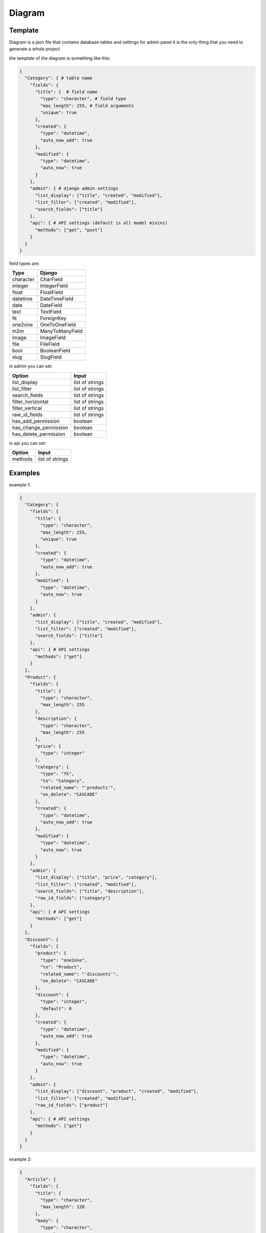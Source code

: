 Diagram
===========

Template
----------------

Diagram is a json file that contains database tables and settings for admin panel
it is the only thing that you need to generate a whole project

the template of the diagram is something like this:

.. code:: python

    {
      "Category": { # table name
        "fields": {
          "title": {  # field name
            "type": "character", # field type
            "max_length": 255, # field arguments
            "unique": true
          },
          "created": {
            "type": "datetime",
            "auto_now_add": true
          },
          "modified": {
            "type": "datetime",
            "auto_now": true
          }
        },
        "admin": { # django admin settings
          "list_display": ["title", "created", "modified"],
          "list_filter": ["created", "modified"],
          "search_fields": ["title"]
        },
        "api": { # API settings (default is all model mixins)
          "methods": ["get", "post"]
        }
      }
    }

field types are:

==========  =======================
   Type             Django
==========  =======================
character   CharField
integer     IntegerField
float       FloatField
datetime    DateTimeField
date        DateField
text        TextField
fk          ForeignKey
one2one     OneToOneField
m2m         ManyToManyField
image       ImageField
file        FileField
bool        BooleanField
slug        SlugField
==========  =======================

in admin you can set:

======================  =======================
      Option             Input
======================  =======================
list_display            list of strings
list_filter             list of strings
search_fields           list of strings
filter_horizontal       list of strings
filter_vertical         list of strings
raw_id_fields           list of strings
has_add_permission        boolean
has_change_permission     boolean
has_delete_permission     boolean
======================  =======================

in api you can set:

======================  =======================
      Option             Input
======================  =======================
methods                 list of strings
======================  =======================

Examples
----------------

example 1:

.. code:: json

    {
      "Category": {
        "fields": {
          "title": {
            "type": "character",
            "max_length": 255,
            "unique": true
          },
          "created": {
            "type": "datetime",
            "auto_now_add": true
          },
          "modified": {
            "type": "datetime",
            "auto_now": true
          }
        },
        "admin": {
          "list_display": ["title", "created", "modified"],
          "list_filter": ["created", "modified"],
          "search_fields": ["title"]
        },
        "api": { # API settings
          "methods": ["get"]
        }
      },
      "Product": {
        "fields": {
          "title": {
            "type": "character",
            "max_length": 255
          },
          "description": {
            "type": "character",
            "max_length": 255
          },
          "price": {
            "type": "integer"
          },
          "category": {
            "type": "fk",
            "to": "Category",
            "related_name": "'products'",
            "on_delete": "CASCADE"
          },
          "created": {
            "type": "datetime",
            "auto_now_add": true
          },
          "modified": {
            "type": "datetime",
            "auto_now": true
          }
        },
        "admin": {
          "list_display": ["title", "price", "category"],
          "list_filter": ["created", "modified"],
          "search_fields": ["title", "description"],
          "raw_id_fields": ["category"]
        },
        "api": { # API settings
          "methods": ["get"]
        }
      },
      "Discount": {
        "fields": {
          "product": {
            "type": "one2one",
            "to": "Product",
            "related_name": "'discounts'",
            "on_delete": "CASCADE"
          },
          "discount": {
            "type": "integer",
            "default": 0
          },
          "created": {
            "type": "datetime",
            "auto_now_add": true
          },
          "modified": {
            "type": "datetime",
            "auto_now": true
          }
        },
        "admin": {
          "list_display": ["discount", "product", "created", "modified"],
          "list_filter": ["created", "modified"],
          "raw_id_fields": ["product"]
        },
        "api": { # API settings
          "methods": ["get"]
        }
      }
    }


example 2:

.. code:: json

    {
      "Article": {
        "fields": {
          "title": {
            "type": "character",
            "max_length": 120
          },
          "body": {
            "type": "character",
            "max_length": 255
          },
          "slug": {
            "type": "slug",
            "max_length": 255,
            "unique": true
          },
          "created": {
            "type": "datetime",
            "auto_now_add": true
          },
          "publish": {
            "type": "datetime",
            "null": true,
            "blank": true
          },
          "updated": {
            "type": "datetime",
            "auto_now": true
          },
          "options": {
            "type": "character",
            "max_length": 2,
            "choices": [["dr", "Draft"], ["pb", "public"], ["sn", "soon"]]
          }
        },
        "admin": {
          "list_display": ["title", "created", "updated"],
          "list_filter": ["created", "updated", "options"],
          "search_fields": ["title", "body"]
        },
        "api": { # API settings
          "methods": ["get", "post"]
        }
      }
    }